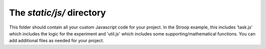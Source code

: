 The `static/js/` directory
==========================================

This folder should contain all your custom
Javascript code for your project.  In the
Stroop example, this includes 'task.js' which
includes the logic for the experiment and 
'util.js' which includes some supporting/mathematical
functions.  You can add additional files as
needed for your project.